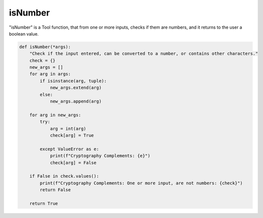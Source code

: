 isNumber
========

"isNumber" is a Tool function, that from one or more inputs, checks if them are numbers, and it returns to the user a boolean value.

.. code-block:: python

    def isNumber(*args):
        "Check if the input entered, can be converted to a number, or contains other characters."
        check = {}
        new_args = []
        for arg in args:
            if isinstance(arg, tuple):
                new_args.extend(arg)
            else:
                new_args.append(arg)

        for arg in new_args:
            try:
                arg = int(arg)
                check[arg] = True

            except ValueError as e:
                print(f"Cryptography Complements: {e}")
                check[arg] = False
            
        if False in check.values():
            print(f"Cryptography Complements: One or more input, are not numbers: {check}")
            return False

        return True